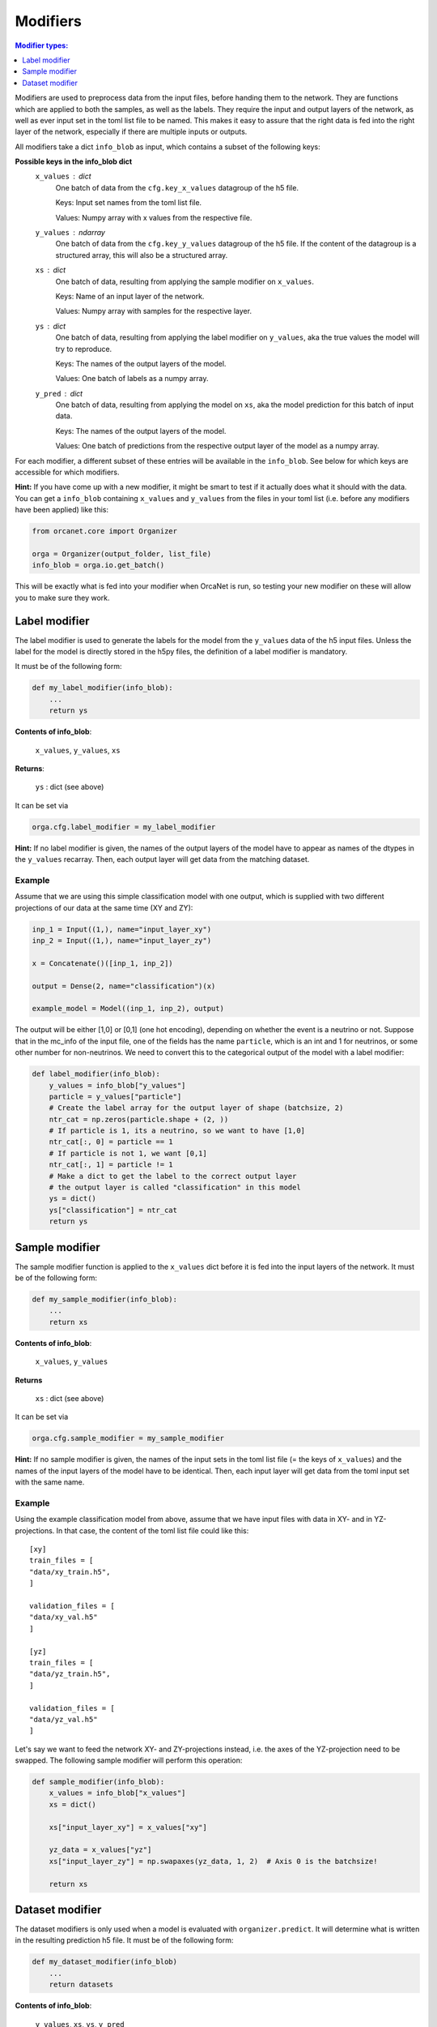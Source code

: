 .. _modifiers_page:

Modifiers
=========
.. contents:: Modifier types:
    :local:
    :depth: 1

Modifiers are used to preprocess data from the input files, before handing them
to the network.
They are functions which are applied to both the samples, as well as the labels.
They require the input and output layers of the network, as well as ever input
set in the toml list file to be named.
This makes it easy to assure that the right data is fed into the right layer of
the network, especially if there are multiple inputs or outputs.

All modifiers take a dict ``info_blob`` as input, which contains a subset of
the following keys:

**Possible keys in the info_blob dict**
    ``x_values`` : dict
        One batch of data from the ``cfg.key_x_values`` datagroup of the h5 file.

        Keys: Input set names from the toml list file.

        Values: Numpy array with x values from the respective file.
    ``y_values`` : ndarray
        One batch of data from the ``cfg.key_y_values`` datagroup of the h5 file.
        If the content of the datagroup is a structured array, this will
        also be a structured array.
    ``xs`` : dict
        One batch of data, resulting from applying the sample modifier on ``x_values``.

        Keys: Name of an input layer of the network.

        Values: Numpy array with samples for the respective layer.
    ``ys`` : dict
        One batch of data, resulting from applying the label modifier on ``y_values``, aka
        the true values the model will try to reproduce.

        Keys: The names of the output layers of the model.

        Values: One batch of labels as a numpy array.
    ``y_pred`` : dict
        One batch of data, resulting from applying the model on ``xs``, aka the
        model prediction for this batch of input data.

        Keys: The names of the output layers of the model.

        Values: One batch of predictions from the respective output layer of the
        model as a numpy array.


For each modifier, a different subset of these entries will be available in the
``info_blob``.
See below for which keys are accessible for which modifiers.

**Hint:** If you have come up with a new modifier, it might be smart to test if it
actually does what it should with the data.
You can get a ``info_blob`` containing ``x_values`` and ``y_values`` from
the files in your toml list (i.e. before any modifiers have been
applied) like this:

.. code-block:: python

    from orcanet.core import Organizer

    orga = Organizer(output_folder, list_file)
    info_blob = orga.io.get_batch()

This will be exactly what is fed into your modifier when OrcaNet is run, so
testing your new modifier on these will allow you to make sure they work.

Label modifier
--------------
The label modifier is used to generate the labels for the model from the
``y_values`` data of the h5 input files. Unless the label for the model
is directly stored in the h5py files, the definition of a label modifier
is mandatory.

It must be of the following form:

.. code-block:: python

    def my_label_modifier(info_blob):
        ...
        return ys

**Contents of info_blob**:

    ``x_values``, ``y_values``, ``xs``

**Returns**:

    ``ys`` : dict (see above)


It can be set via

.. code-block:: python

    orga.cfg.label_modifier = my_label_modifier

**Hint:** If no label modifier is given, the names of the output layers of
the model have to appear as names of the dtypes in the ``y_values`` recarray.
Then, each output layer will get data from the matching dataset.

Example
^^^^^^^

Assume that we are using this simple classification model with one output,
which is supplied with two different projections of our data at the same time
(XY and ZY):

.. code-block:: python

    inp_1 = Input((1,), name="input_layer_xy")
    inp_2 = Input((1,), name="input_layer_zy")

    x = Concatenate()([inp_1, inp_2])

    output = Dense(2, name="classification")(x)

    example_model = Model((inp_1, inp_2), output)


The output will be either [1,0] or [0,1] (one hot encoding), depending on
whether the event is a neutrino or not.
Suppose that in the mc_info of the input file, one of the
fields has the name ``particle``, which is an int and 1 for neutrinos, or
some other number for non-neutrinos.
We need to convert this to the categorical output of the model with a label
modifier:

.. code-block:: python

    def label_modifier(info_blob):
        y_values = info_blob["y_values"]
        particle = y_values["particle"]
        # Create the label array for the output layer of shape (batchsize, 2)
        ntr_cat = np.zeros(particle.shape + (2, ))
        # If particle is 1, its a neutrino, so we want to have [1,0]
        ntr_cat[:, 0] = particle == 1
        # If particle is not 1, we want [0,1]
        ntr_cat[:, 1] = particle != 1
        # Make a dict to get the label to the correct output layer
        # the output layer is called "classification" in this model
        ys = dict()
        ys["classification"] = ntr_cat
        return ys

Sample modifier
---------------
The sample modifier function is applied to the ``x_values`` dict before it is
fed into the input layers of the network.
It must be of the following form:

.. code-block:: python

    def my_sample_modifier(info_blob):
        ...
        return xs

**Contents of info_blob**:

    ``x_values``, ``y_values``

**Returns**

    ``xs`` : dict (see above)


It can be set via

.. code-block:: python

    orga.cfg.sample_modifier = my_sample_modifier

**Hint:** If no sample modifier is given, the names of the input sets in the
toml list file (= the keys of ``x_values``) and the names of the input layers of
the model have to be
identical. Then, each input layer will get data from the toml input set
with the same name.


Example
^^^^^^^
Using the example classification model from above, assume that we have
input files with data in XY- and in YZ-projections.
In that case, the content of the toml list file could like this::

    [xy]
    train_files = [
    "data/xy_train.h5",
    ]

    validation_files = [
    "data/xy_val.h5"
    ]

    [yz]
    train_files = [
    "data/yz_train.h5",
    ]

    validation_files = [
    "data/yz_val.h5"
    ]

Let's say we want to feed the network XY- and ZY-projections instead, i.e. the
axes of the YZ-projection need to be swapped.
The following sample modifier will perform this operation:

.. code-block:: python

    def sample_modifier(info_blob):
        x_values = info_blob["x_values"]
        xs = dict()

        xs["input_layer_xy"] = x_values["xy"]

        yz_data = x_values["yz"]
        xs["input_layer_zy"] = np.swapaxes(yz_data, 1, 2)  # Axis 0 is the batchsize!

        return xs

Dataset modifier
----------------
The dataset modifiers is only used when a model is evaluated with
``organizer.predict``.
It will determine what is written in the resulting
prediction h5 file.
It must be of the following form:

.. code-block:: python

    def my_dataset_modifier(info_blob)
        ...
        return datasets

**Contents of info_blob**:

    ``y_values``, ``xs``, ``ys``, ``y_pred``


**Returns**

    ``datasets``: ``dict``
        The datasets which will be created in the resulting h5
        prediction file.

        Keys: Names of the datasets.

        Values: The content of each dataset as a numpy array.

It can be set via

.. code-block:: python

    orga.cfg.dataset_modifier = my_dataset_modifier

**Hint:** If no dataset modifier is given, the following datasets will be
created: y_values, and two sets for every output layer (label and pred).
